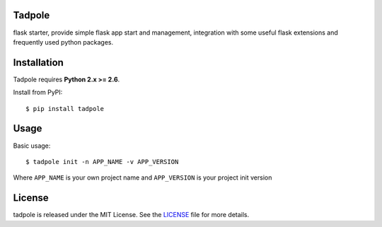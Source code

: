 Tadpole
-------

flask starter, provide simple flask app start and management,
integration with some useful flask extensions and frequently
used python packages.


Installation
------------

Tadpole requires **Python 2.x >= 2.6**.

Install from PyPI::

    $ pip install tadpole


Usage
-----

Basic usage::

    $ tadpole init -n APP_NAME -v APP_VERSION

Where ``APP_NAME`` is your own project name and ``APP_VERSION`` is your project init version

License
-------

tadpole is released under the MIT License. See the LICENSE_ file for more
details.

.. _LICENSE: https://github.com/echoyuanliang/tadpole/blob/master/LICENSE
